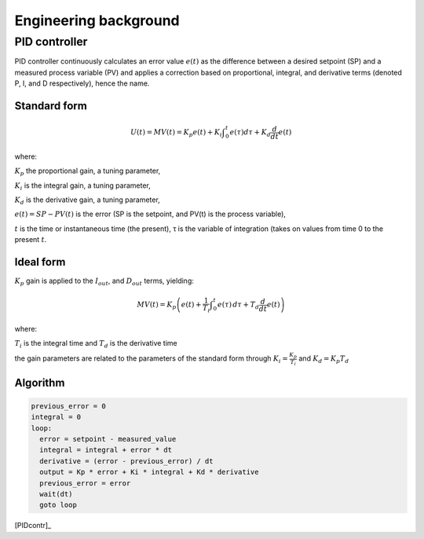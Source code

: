 .. _pidcontrol:

Engineering background
========================

PID controller
---------------

PID controller continuously calculates an error value :math:`e(t)` 
as the difference between a desired setpoint (SP) and 
a measured process variable (PV) and applies a correction based on 
proportional, integral, and derivative terms 
(denoted P, I, and D respectively), hence the name. 

Standard form
~~~~~~~~~~~~~~

.. math::

    U(t) = MV(t) =
      K_{p}{e(t)}+
      K_{i}\int _{0}^{t}{e(\tau )}{d\tau }+
      K_{d}{\frac {d}{dt}}e(t)

where:

:math:`K_{p}` the proportional gain, a tuning parameter,

:math:`K_{i}` is the integral gain, a tuning parameter,

:math:`K_{d}` is the derivative gain, a tuning parameter,

:math:`e(t)=SP-PV(t)` is the error (SP is the setpoint, and PV(t) is the 
process variable),

:math:`t` is the time or instantaneous time (the present),
τ is the variable of integration (takes on values from time 0 to the present 
:math:`t`.

Ideal form
~~~~~~~~~~~~~~

:math:`K_{p}` gain is applied to the :math:`I_{out}`, and :math:`D_{out}` 
terms, yielding:

.. math::

    MV(t) = 
      K_{p}\left(
        e(t)+
        \frac{1}{T_{i}}\int _{0}^{t}{e(\tau )}\,{d\tau }+
        T_{d}{\frac {d}{dt}}e(t)
      \right)

where:

:math:`T_{i}` is the integral time and :math:`T_{d}` is the derivative time

the gain parameters are related to the parameters of the standard form through 
:math:`K_{i}={\frac {K_{p}}{T_{i}}}` and :math:`K_{d}=K_{p}T_{d}`

Algorithm
~~~~~~~~~~

.. code-block:: none

    previous_error = 0
    integral = 0
    loop:
      error = setpoint - measured_value
      integral = integral + error * dt
      derivative = (error - previous_error) / dt
      output = Kp * error + Ki * integral + Kd * derivative
      previous_error = error
      wait(dt)
      goto loop


.. image:: images/File_PID_en.svg

[PIDcontr]_
